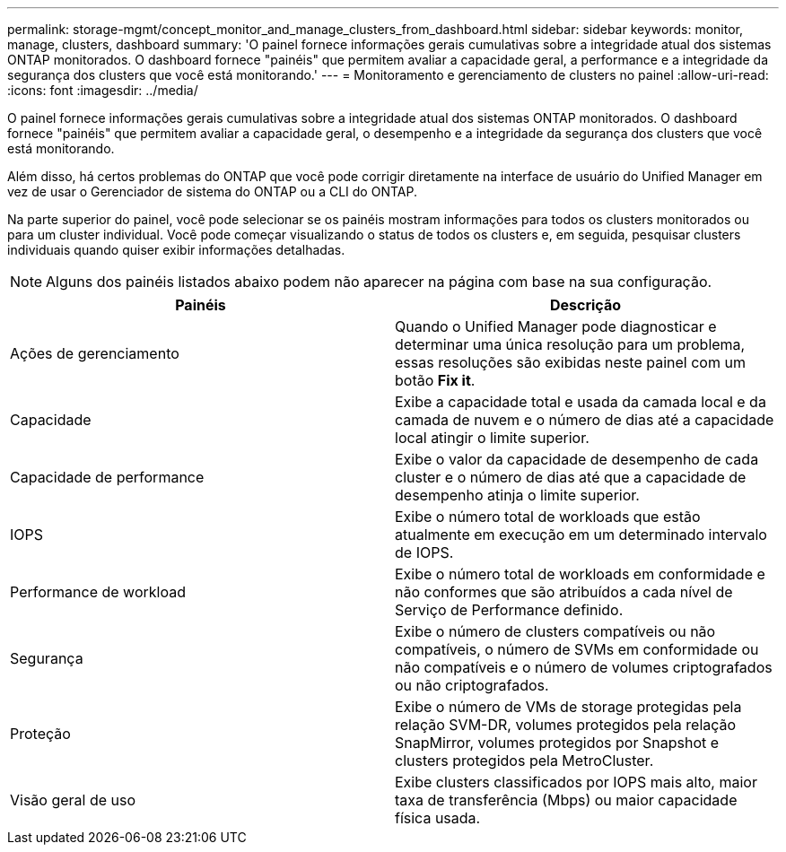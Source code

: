 ---
permalink: storage-mgmt/concept_monitor_and_manage_clusters_from_dashboard.html 
sidebar: sidebar 
keywords: monitor, manage, clusters, dashboard 
summary: 'O painel fornece informações gerais cumulativas sobre a integridade atual dos sistemas ONTAP monitorados. O dashboard fornece "painéis" que permitem avaliar a capacidade geral, a performance e a integridade da segurança dos clusters que você está monitorando.' 
---
= Monitoramento e gerenciamento de clusters no painel
:allow-uri-read: 
:icons: font
:imagesdir: ../media/


[role="lead"]
O painel fornece informações gerais cumulativas sobre a integridade atual dos sistemas ONTAP monitorados. O dashboard fornece "painéis" que permitem avaliar a capacidade geral, o desempenho e a integridade da segurança dos clusters que você está monitorando.

Além disso, há certos problemas do ONTAP que você pode corrigir diretamente na interface de usuário do Unified Manager em vez de usar o Gerenciador de sistema do ONTAP ou a CLI do ONTAP.

Na parte superior do painel, você pode selecionar se os painéis mostram informações para todos os clusters monitorados ou para um cluster individual. Você pode começar visualizando o status de todos os clusters e, em seguida, pesquisar clusters individuais quando quiser exibir informações detalhadas.

[NOTE]
====
Alguns dos painéis listados abaixo podem não aparecer na página com base na sua configuração.

====
|===
| Painéis | Descrição 


 a| 
Ações de gerenciamento
 a| 
Quando o Unified Manager pode diagnosticar e determinar uma única resolução para um problema, essas resoluções são exibidas neste painel com um botão *Fix it*.



 a| 
Capacidade
 a| 
Exibe a capacidade total e usada da camada local e da camada de nuvem e o número de dias até a capacidade local atingir o limite superior.



 a| 
Capacidade de performance
 a| 
Exibe o valor da capacidade de desempenho de cada cluster e o número de dias até que a capacidade de desempenho atinja o limite superior.



 a| 
IOPS
 a| 
Exibe o número total de workloads que estão atualmente em execução em um determinado intervalo de IOPS.



 a| 
Performance de workload
 a| 
Exibe o número total de workloads em conformidade e não conformes que são atribuídos a cada nível de Serviço de Performance definido.



 a| 
Segurança
 a| 
Exibe o número de clusters compatíveis ou não compatíveis, o número de SVMs em conformidade ou não compatíveis e o número de volumes criptografados ou não criptografados.



 a| 
Proteção
 a| 
Exibe o número de VMs de storage protegidas pela relação SVM-DR, volumes protegidos pela relação SnapMirror, volumes protegidos por Snapshot e clusters protegidos pela MetroCluster.



 a| 
Visão geral de uso
 a| 
Exibe clusters classificados por IOPS mais alto, maior taxa de transferência (Mbps) ou maior capacidade física usada.

|===